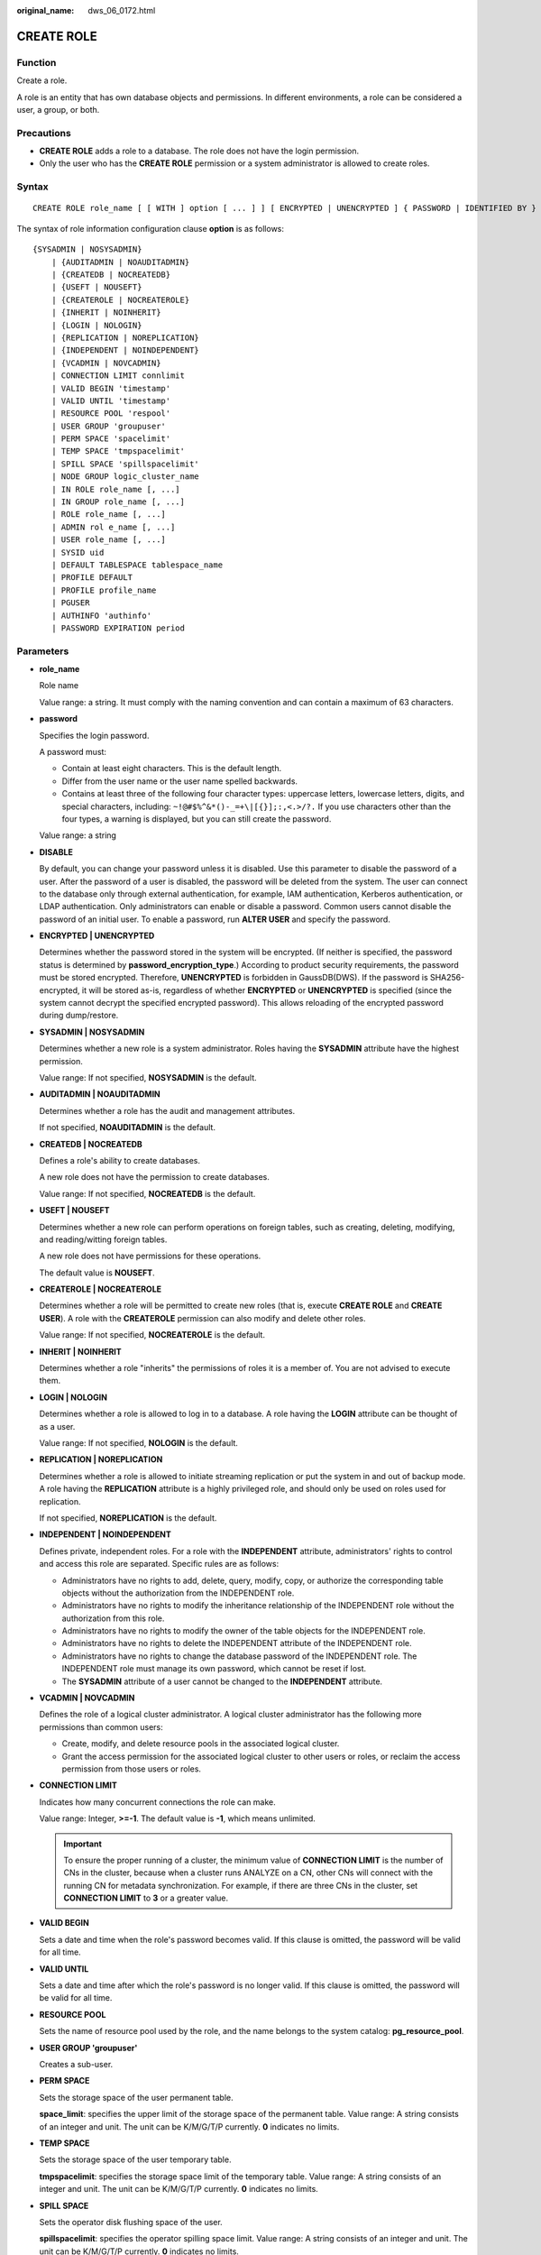 :original_name: dws_06_0172.html

.. _dws_06_0172:

CREATE ROLE
===========

Function
--------

Create a role.

A role is an entity that has own database objects and permissions. In different environments, a role can be considered a user, a group, or both.

Precautions
-----------

-  **CREATE ROLE** adds a role to a database. The role does not have the login permission.
-  Only the user who has the **CREATE ROLE** permission or a system administrator is allowed to create roles.

Syntax
------

::

   CREATE ROLE role_name [ [ WITH ] option [ ... ] ] [ ENCRYPTED | UNENCRYPTED ] { PASSWORD | IDENTIFIED BY } { 'password' | DISABLE };

The syntax of role information configuration clause **option** is as follows:

::

   {SYSADMIN | NOSYSADMIN}
       | {AUDITADMIN | NOAUDITADMIN}
       | {CREATEDB | NOCREATEDB}
       | {USEFT | NOUSEFT}
       | {CREATEROLE | NOCREATEROLE}
       | {INHERIT | NOINHERIT}
       | {LOGIN | NOLOGIN}
       | {REPLICATION | NOREPLICATION}
       | {INDEPENDENT | NOINDEPENDENT}
       | {VCADMIN | NOVCADMIN}
       | CONNECTION LIMIT connlimit
       | VALID BEGIN 'timestamp'
       | VALID UNTIL 'timestamp'
       | RESOURCE POOL 'respool'
       | USER GROUP 'groupuser'
       | PERM SPACE 'spacelimit'
       | TEMP SPACE 'tmpspacelimit'
       | SPILL SPACE 'spillspacelimit'
       | NODE GROUP logic_cluster_name
       | IN ROLE role_name [, ...]
       | IN GROUP role_name [, ...]
       | ROLE role_name [, ...]
       | ADMIN rol e_name [, ...]
       | USER role_name [, ...]
       | SYSID uid
       | DEFAULT TABLESPACE tablespace_name
       | PROFILE DEFAULT
       | PROFILE profile_name
       | PGUSER
       | AUTHINFO 'authinfo'
       | PASSWORD EXPIRATION period

.. _en-us_topic_0000001233510143__sd3fd937137c548e2ae142614383082aa:

Parameters
----------

-  **role_name**

   Role name

   Value range: a string. It must comply with the naming convention and can contain a maximum of 63 characters.

-  **password**

   Specifies the login password.

   A password must:

   -  Contain at least eight characters. This is the default length.
   -  Differ from the user name or the user name spelled backwards.
   -  Contains at least three of the following four character types: uppercase letters, lowercase letters, digits, and special characters, including: ``~!@#$%^&*()-_=+\|[{}];:,<.>/?.`` If you use characters other than the four types, a warning is displayed, but you can still create the password.

   Value range: a string

-  **DISABLE**

   By default, you can change your password unless it is disabled. Use this parameter to disable the password of a user. After the password of a user is disabled, the password will be deleted from the system. The user can connect to the database only through external authentication, for example, IAM authentication, Kerberos authentication, or LDAP authentication. Only administrators can enable or disable a password. Common users cannot disable the password of an initial user. To enable a password, run **ALTER USER** and specify the password.

-  **ENCRYPTED \| UNENCRYPTED**

   Determines whether the password stored in the system will be encrypted. (If neither is specified, the password status is determined by **password_encryption_type**.) According to product security requirements, the password must be stored encrypted. Therefore, **UNENCRYPTED** is forbidden in GaussDB(DWS). If the password is SHA256-encrypted, it will be stored as-is, regardless of whether **ENCRYPTED** or **UNENCRYPTED** is specified (since the system cannot decrypt the specified encrypted password). This allows reloading of the encrypted password during dump/restore.

-  **SYSADMIN \| NOSYSADMIN**

   Determines whether a new role is a system administrator. Roles having the **SYSADMIN** attribute have the highest permission.

   Value range: If not specified, **NOSYSADMIN** is the default.

-  **AUDITADMIN \| NOAUDITADMIN**

   Determines whether a role has the audit and management attributes.

   If not specified, **NOAUDITADMIN** is the default.

-  **CREATEDB \| NOCREATEDB**

   Defines a role's ability to create databases.

   A new role does not have the permission to create databases.

   Value range: If not specified, **NOCREATEDB** is the default.

-  **USEFT \| NOUSEFT**

   Determines whether a new role can perform operations on foreign tables, such as creating, deleting, modifying, and reading/witting foreign tables.

   A new role does not have permissions for these operations.

   The default value is **NOUSEFT**.

-  **CREATEROLE \| NOCREATEROLE**

   Determines whether a role will be permitted to create new roles (that is, execute **CREATE ROLE** and **CREATE USER**). A role with the **CREATEROLE** permission can also modify and delete other roles.

   Value range: If not specified, **NOCREATEROLE** is the default.

-  **INHERIT \| NOINHERIT**

   Determines whether a role "inherits" the permissions of roles it is a member of. You are not advised to execute them.

-  **LOGIN \| NOLOGIN**

   Determines whether a role is allowed to log in to a database. A role having the **LOGIN** attribute can be thought of as a user.

   Value range: If not specified, **NOLOGIN** is the default.

-  **REPLICATION \| NOREPLICATION**

   Determines whether a role is allowed to initiate streaming replication or put the system in and out of backup mode. A role having the **REPLICATION** attribute is a highly privileged role, and should only be used on roles used for replication.

   If not specified, **NOREPLICATION** is the default.

-  **INDEPENDENT \| NOINDEPENDENT**

   Defines private, independent roles. For a role with the **INDEPENDENT** attribute, administrators' rights to control and access this role are separated. Specific rules are as follows:

   -  Administrators have no rights to add, delete, query, modify, copy, or authorize the corresponding table objects without the authorization from the INDEPENDENT role.
   -  Administrators have no rights to modify the inheritance relationship of the INDEPENDENT role without the authorization from this role.
   -  Administrators have no rights to modify the owner of the table objects for the INDEPENDENT role.
   -  Administrators have no rights to delete the INDEPENDENT attribute of the INDEPENDENT role.
   -  Administrators have no rights to change the database password of the INDEPENDENT role. The INDEPENDENT role must manage its own password, which cannot be reset if lost.
   -  The **SYSADMIN** attribute of a user cannot be changed to the **INDEPENDENT** attribute.

-  **VCADMIN \| NOVCADMIN**

   Defines the role of a logical cluster administrator. A logical cluster administrator has the following more permissions than common users:

   -  Create, modify, and delete resource pools in the associated logical cluster.
   -  Grant the access permission for the associated logical cluster to other users or roles, or reclaim the access permission from those users or roles.

-  **CONNECTION LIMIT**

   Indicates how many concurrent connections the role can make.

   Value range: Integer, **>=-1**. The default value is **-1**, which means unlimited.

   .. important::

      To ensure the proper running of a cluster, the minimum value of **CONNECTION LIMIT** is the number of CNs in the cluster, because when a cluster runs ANALYZE on a CN, other CNs will connect with the running CN for metadata synchronization. For example, if there are three CNs in the cluster, set **CONNECTION LIMIT** to **3** or a greater value.

-  **VALID BEGIN**

   Sets a date and time when the role's password becomes valid. If this clause is omitted, the password will be valid for all time.

-  **VALID UNTIL**

   Sets a date and time after which the role's password is no longer valid. If this clause is omitted, the password will be valid for all time.

-  **RESOURCE POOL**

   Sets the name of resource pool used by the role, and the name belongs to the system catalog: **pg_resource_pool**.

-  **USER GROUP 'groupuser'**

   Creates a sub-user.

-  **PERM SPACE**

   Sets the storage space of the user permanent table.

   **space_limit**: specifies the upper limit of the storage space of the permanent table. Value range: A string consists of an integer and unit. The unit can be K/M/G/T/P currently. **0** indicates no limits.

-  **TEMP SPACE**

   Sets the storage space of the user temporary table.

   **tmpspacelimit**: specifies the storage space limit of the temporary table. Value range: A string consists of an integer and unit. The unit can be K/M/G/T/P currently. **0** indicates no limits.

-  **SPILL SPACE**

   Sets the operator disk flushing space of the user.

   **spillspacelimit**: specifies the operator spilling space limit. Value range: A string consists of an integer and unit. The unit can be K/M/G/T/P currently. **0** indicates no limits.

-  **NODE GROUP**

   Specifies the name of the logical cluster associated with a user. If the name contains uppercase characters or special characters, enclose the name with double quotation marks.

-  **IN ROLE**

   Lists one or more existing roles whose permissions will be inherited by a new role. You are not advised to execute them.

-  **IN GROUP**

   Indicates an obsolete spelling of **IN ROLE**. You are not advised to execute them.

-  **ROLE**

   Lists one or more existing roles which are automatically added as members of the new role.

-  **ADMIN**

   Is similar to **ROLE**. However, the roles after **ADMIN** can grant rights of new roles to other roles.

-  **USER**

   Indicates an obsolete spelling of the **ROLE** clause.

-  **SYSID**

   The **SYSID** clause is ignored.

-  **DEFAULT TABLESPACE**

   The **DEFAULT TABLESPACE** clause is ignored.

-  **PROFILE**

   The **PROFILE** clause is ignored.

-  **PGUSER**

   This attribute is used to be compatible with open-source Postgres communication. An open-source Postgres client interface (Postgres 9.2.19 is recommended) can use a database user having this attribute to connect to the database.

   .. important::

      This attribute only ensures compatibility with the connection process. Incompatibility caused by kernel differences between this product and Postgres cannot be solved using this attribute.

      Users having the **PGUSER** attribute are authenticated in a way different from other users. Error information reported by the open-source client may cause the attribute to be enumerated. Therefore, you are advised to use a client of this product. Example:

      ::

         # normaluser is a user that does not have the PGUSER attribute. psql is the Postgres client tool.
         pg@dws04:~> psql -d postgres -p 8000 -h 10.11.12.13 -U normaluser
         psql: authentication method 10 not supported

         # pguser is a user having the PGUSER attribute.
         pg@dws04:~> psql -d postgres -p 8000 -h 10.11.12.13 -U pguser
         Password for user pguser:

-  **AUTHINFO 'authinfo'**

   This attribute is used to specify the role authentication type. **authinfo** is the description character string, which is case sensitive. Only the LDAP type is supported. Its description character string is **ldap**. LDAP authentication is an external authentication mode. Therefore, **PASSWORD DISABLE** must be specified.

   .. important::

      -  Additional information about LDAP authentication can be added to **authinfo**, for example, **fulluser** in LDAP authentication, which is equivalent to **ldapprefix**\ +\ **username**\ +\ **ldapsuffix**. If the content of **authinfo** is **ldap**, the role authentication type is LDAP. In this case, the **ldapprefix** and **ldapsuffix** information is provided by the corresponding record in the **pg_hba.conf** file.
      -  When executing the **ALTER ROLE** command, users are not allowed to change the authentication type. Only LDAP users are allowed to modify LDAP attributes.

-  **PASSWORD EXPIRATION period**

   Number of days before the login password of the role expires. The user needs to change the password in time before the login password expires. If the login password expires, the user cannot log in to the system. In this case, the user needs to ask the administrator to set a new login password.

   Value range: an integer ranging from -1 to 999. The default value is **-1**, indicating that there is no restriction. The value **0** indicates that the login password expires immediately.

Examples
--------

Create a role named **manager**:

::

   CREATE ROLE manager IDENTIFIED BY '{Password}';

Create a role with a validity period from January 1, 2015 to January 1, 2026:

::

   CREATE ROLE miriam WITH LOGIN PASSWORD '{Password}' VALID BEGIN '2015-01-01' VALID UNTIL '2026-01-01';

-- Create a role. The authentication type is LDAP. Other LDAP authentication information is provided by **pg_hba.conf**:

::

   CREATE ROLE role1 WITH LOGIN AUTHINFO 'ldap' PASSWORD DISABLE;

-- Create a role. The authentication type is LDAP. The **fulluser** information for LDAP authentication is specified during the role creation. In this case, LDAP is case sensitive and must be enclosed in single quotation marks:

::

   CREATE ROLE role2 WITH LOGIN AUTHINFO 'ldapcn=role2,cn=user,dc=lework,dc=com' PASSWORD DISABLE;

-- Create a role and set the validity period of its login password to 30 days:

::

   CREATE ROLE role3 WITH LOGIN PASSWORD '{Password}' PASSWORD EXPIRATION 30;

Links
-----

:ref:`SET ROLE <dws_06_0222>`, :ref:`ALTER ROLE <dws_06_0134>`, :ref:`DROP ROLE <dws_06_0203>`, :ref:`GRANT <dws_06_0250>`, :ref:`REVOKE <dws_06_0253>`
